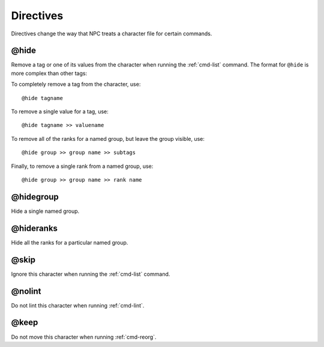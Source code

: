 .. Directive documentation

.. _directives:

Directives
==========

Directives change the way that NPC treats a character file for certain commands.

.. _tag-hide:

@hide
-------------------------------

Remove a tag or one of its values from the character when running the :ref:`cmd-list` command. The format for ``@hide`` is more complex than other tags:

To completely remove a tag from the character, use::

	@hide tagname

To remove a single value for a tag, use::

	@hide tagname >> valuename

To remove all of the ranks for a named group, but leave the group visible, use::

	@hide group >> group name >> subtags

Finally, to remove a single rank from a named group, use::

	@hide group >> group name >> rank name

@hidegroup
-------------------------------

Hide a single named group.

.. deprecated:: 1.4.1
	Use ``@hide group >> group name`` instead

@hideranks
-------------------------------

Hide all the ranks for a particular named group.

.. deprecated:: 1.4.1
	Use ``@hide group >> group name >> subtags`` instead


.. _tag-skip:

@skip
-------------------------------

Ignore this character when running the :ref:`cmd-list` command.

.. _tag-nolint:

@nolint
-------------------------------

Do not lint this character when running :ref:`cmd-lint`.

.. _tag-keep:

@keep
-------------------------------

Do not move this character when running :ref:`cmd-reorg`.
